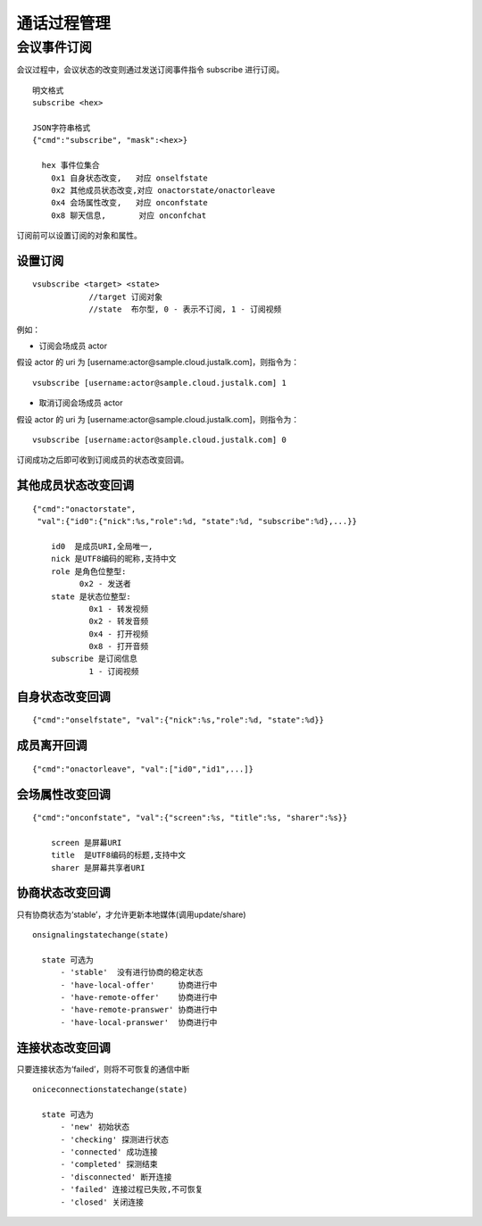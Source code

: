 通话过程管理
===========================

会议事件订阅
---------------------------

会议过程中，会议状态的改变则通过发送订阅事件指令 subscribe 进行订阅。

::

    明文格式
    subscribe <hex>

    JSON字符串格式
    {"cmd":"subscribe", "mask":<hex>}

      hex 事件位集合
        0x1 自身状态改变,   对应 onselfstate
        0x2 其他成员状态改变,对应 onactorstate/onactorleave
        0x4 会场属性改变,   对应 onconfstate
        0x8 聊天信息,       对应 onconfchat


订阅前可以设置订阅的对象和属性。

设置订阅
>>>>>>>>>>>>>>>>>>>>>>>>>>>>>>>>>>

::

    vsubscribe <target> <state>
		//target 订阅对象
		//state  布尔型, 0 - 表示不订阅, 1 - 订阅视频

例如：

- 订阅会场成员 actor

假设 actor 的 uri 为 [username:actor@sample.cloud.justalk.com]，则指令为：
::

    vsubscribe [username:actor@sample.cloud.justalk.com] 1

- 取消订阅会场成员 actor 

假设 actor 的 uri 为 [username:actor@sample.cloud.justalk.com]，则指令为：
::

    vsubscribe [username:actor@sample.cloud.justalk.com] 0


订阅成功之后即可收到订阅成员的状态改变回调。


其他成员状态改变回调
>>>>>>>>>>>>>>>>>>>>>>>>>>>>>>>>>>

::

    {"cmd":"onactorstate",
     "val":{"id0":{"nick":%s,"role":%d, "state":%d, "subscribe":%d},...}}

        id0  是成员URI,全局唯一, 
        nick 是UTF8编码的昵称,支持中文
        role 是角色位整型:
              0x2 - 发送者
        state 是状态位整型:
                0x1 - 转发视频
                0x2 - 转发音频
                0x4 - 打开视频
                0x8 - 打开音频
        subscribe 是订阅信息
                1 - 订阅视频


自身状态改变回调
>>>>>>>>>>>>>>>>>>>>>>>>>>>>>>>>>>

::

    {"cmd":"onselfstate", "val":{"nick":%s,"role":%d, "state":%d}}


成员离开回调
>>>>>>>>>>>>>>>>>>>>>>>>>>>>>>>>>>

::

    {"cmd":"onactorleave", "val":["id0","id1",...]}


会场属性改变回调
>>>>>>>>>>>>>>>>>>>>>>>>>>>>>>>>>>

::

    {"cmd":"onconfstate", "val":{"screen":%s, "title":%s, "sharer":%s}}

        screen 是屏幕URI
        title  是UTF8编码的标题,支持中文
        sharer 是屏幕共享者URI


协商状态改变回调
>>>>>>>>>>>>>>>>>>>>>>>>>>>>>>>>>>

只有协商状态为‘stable’，才允许更新本地媒体(调用update/share)
::

    onsignalingstatechange(state)

      state 可选为
          - 'stable'  没有进行协商的稳定状态
          - 'have-local-offer'     协商进行中
          - 'have-remote-offer'    协商进行中
          - 'have-remote-pranswer' 协商进行中
          - 'have-local-pranswer'  协商进行中


连接状态改变回调
>>>>>>>>>>>>>>>>>>>>>>>>>>>>>>>>>>

只要连接状态为‘failed’，则将不可恢复的通信中断
::

    oniceconnectionstatechange(state)

      state 可选为
          - 'new' 初始状态
          - 'checking' 探测进行状态
          - 'connected' 成功连接
          - 'completed' 探测结束
          - 'disconnected' 断开连接
          - 'failed' 连接过程已失败,不可恢复
          - 'closed' 关闭连接
